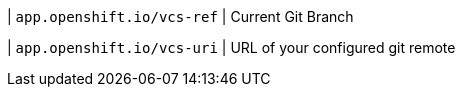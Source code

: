 | `app.openshift.io/vcs-ref`
| Current Git Branch

| `app.openshift.io/vcs-uri`
| URL of your configured git remote
